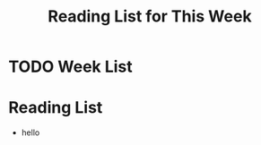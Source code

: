 #+TITLE: Reading List for This Week

* TODO Week List
SCHEDULED: <2018-05-28 Mon>
* Reading List
- hello
